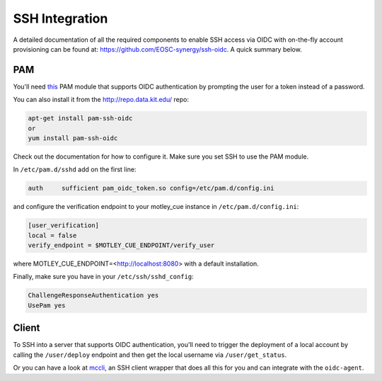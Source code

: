.. _ssh_integration:

SSH Integration
===============

A detailed documentation of all the required components to enable SSH access via OIDC with on-the-fly account provisioning can be found at: https://github.com/EOSC-synergy/ssh-oidc. A quick summary below.

PAM
---

You'll need `this <https://git.man.poznan.pl/stash/scm/pracelab/pam.git>`_ PAM module that supports OIDC authentication by prompting the user for a token instead of a password.

You can also install it from the http://repo.data.kit.edu/ repo:

.. code-block:: bash

    apt-get install pam-ssh-oidc
    or
    yum install pam-ssh-oidc


Check out the documentation for how to configure it. Make sure you set SSH to use the PAM module.

In ``/etc/pam.d/sshd`` add on the first line:

.. code-block::
    
    auth     sufficient pam_oidc_token.so config=/etc/pam.d/config.ini

and configure the verification endpoint to your motley_cue instance in ``/etc/pam.d/config.ini``:

.. code-block:: ini

    [user_verification]
    local = false
    verify_endpoint = $MOTLEY_CUE_ENDPOINT/verify_user

where MOTLEY_CUE_ENDPOINT=<http://localhost:8080> with a default installation.

Finally, make sure you have in your ``/etc/ssh/sshd_config``:

.. code-block::

    ChallengeResponseAuthentication yes
    UsePam yes

Client
------

To SSH into a server that supports OIDC authentication, you'll need to trigger the deployment of a local account by calling the ``/user/deploy`` endpoint and then get the local username via ``/user/get_status``.

Or you can have a look at `mccli <https://dianagudu.github.io/mccli>`_, an SSH client wrapper that does all this for you and can integrate with the ``oidc-agent``.
